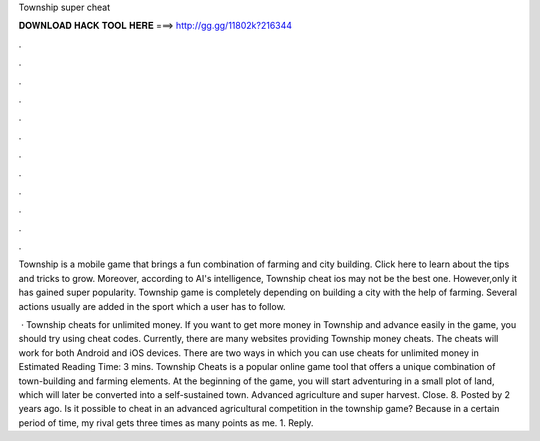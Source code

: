 Township super cheat



𝐃𝐎𝐖𝐍𝐋𝐎𝐀𝐃 𝐇𝐀𝐂𝐊 𝐓𝐎𝐎𝐋 𝐇𝐄𝐑𝐄 ===> http://gg.gg/11802k?216344



.



.



.



.



.



.



.



.



.



.



.



.

Township is a mobile game that brings a fun combination of farming and city building. Click here to learn about the tips and tricks to grow. Moreover, according to AI's intelligence, Township cheat ios may not be the best one. However,only it has gained super popularity. Township game is completely depending on building a city with the help of farming. Several actions usually are added in the sport which a user has to follow.

 · Township cheats for unlimited money. If you want to get more money in Township and advance easily in the game, you should try using cheat codes. Currently, there are many websites providing Township money cheats. The cheats will work for both Android and iOS devices. There are two ways in which you can use cheats for unlimited money in Estimated Reading Time: 3 mins. Township Cheats is a popular online game tool that offers a unique combination of town-building and farming elements. At the beginning of the game, you will start adventuring in a small plot of land, which will later be converted into a self-sustained town. Advanced agriculture and super harvest. Close. 8. Posted by 2 years ago. Is it possible to cheat in an advanced agricultural competition in the township game? Because in a certain period of time, my rival gets three times as many points as me. 1. Reply.
